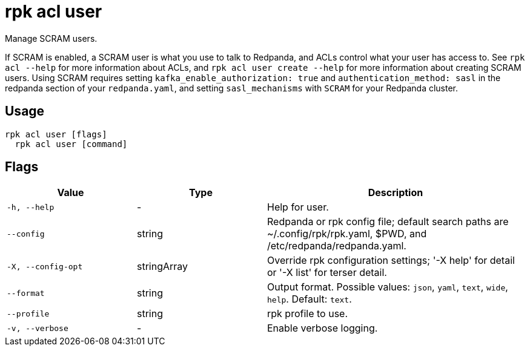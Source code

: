 = rpk acl user

Manage SCRAM users.

If SCRAM is enabled, a SCRAM user is what you use to talk to Redpanda, and ACLs
control what your user has access to. See `rpk acl --help` for more information
about ACLs, and `rpk acl user create --help` for more information about
creating SCRAM users. Using SCRAM requires setting `kafka_enable_authorization: true` and `authentication_method: sasl` in the
redpanda section of your `redpanda.yaml`, and setting `sasl_mechanisms` with `SCRAM` for your Redpanda cluster.

== Usage

[,bash]
----
rpk acl user [flags]
  rpk acl user [command]
----

== Flags

[cols="1m,1a,2a"]
|===
|*Value* |*Type* |*Description*

|-h, --help |- |Help for user.

|--config |string |Redpanda or rpk config file; default search paths are
~/.config/rpk/rpk.yaml, $PWD, and /etc/redpanda/redpanda.yaml.

|-X, --config-opt |stringArray |Override rpk configuration settings; '-X
help' for detail or '-X list' for terser detail.

|--format |string |Output format. Possible values: `json`, `yaml`, `text`, `wide`, `help`. Default: `text`.

|--profile |string |rpk profile to use.

|-v, --verbose |- |Enable verbose logging.
|===

